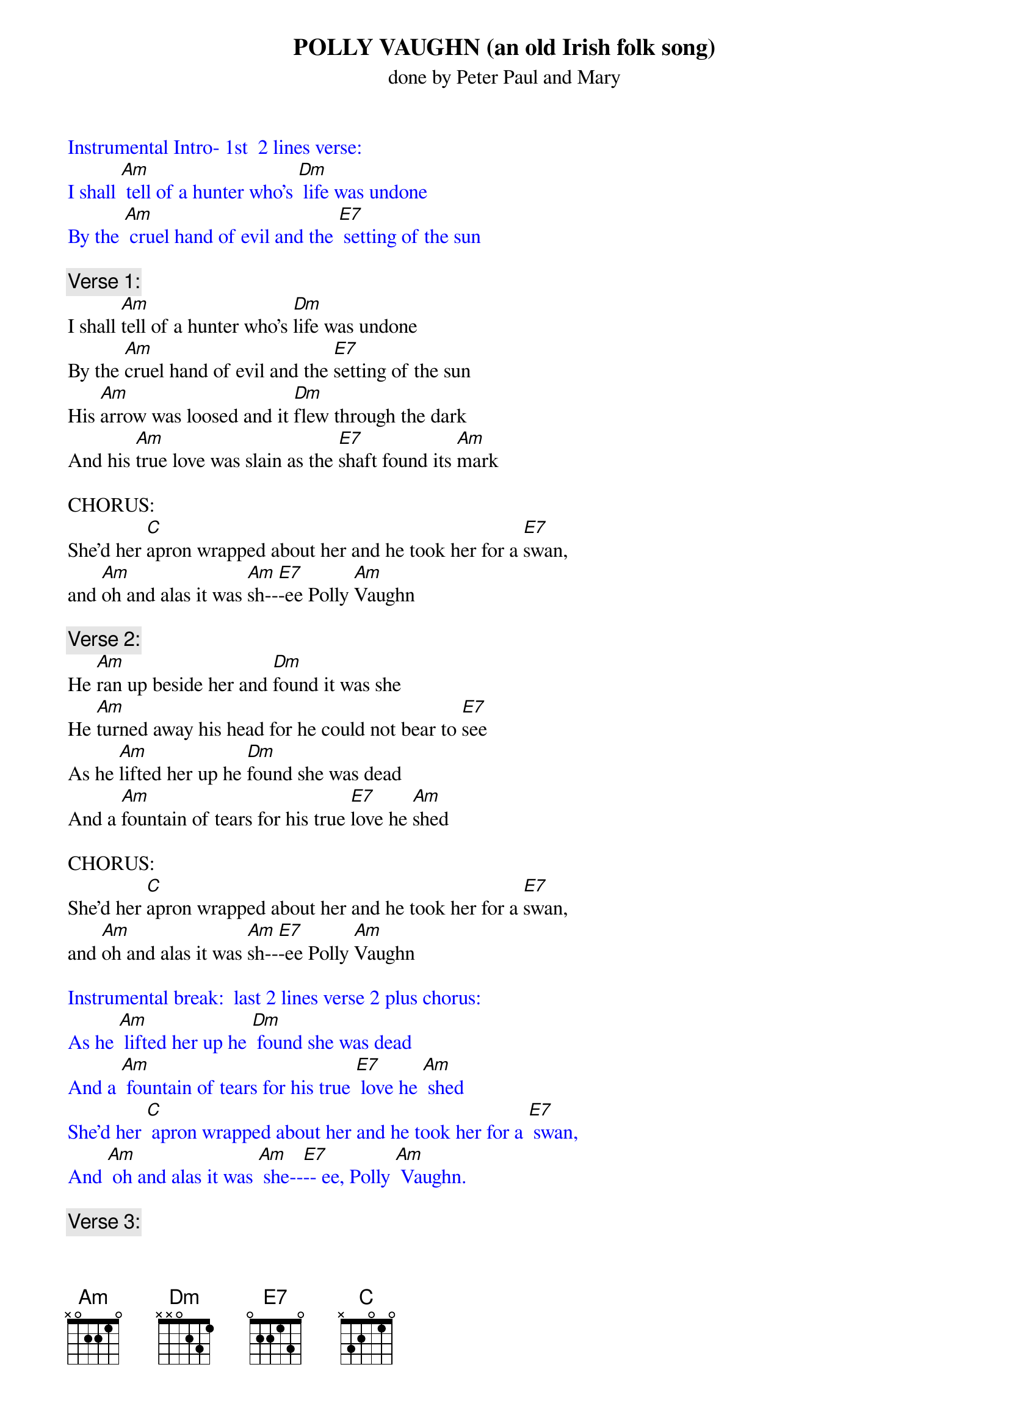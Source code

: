 {t: POLLY VAUGHN (an old Irish folk song)}
{st: done by Peter Paul and Mary}

{textcolour: blue}
Instrumental Intro- 1st  2 lines verse:
I shall [Am] tell of a hunter who's [Dm] life was undone
By the [Am] cruel hand of evil and the [E7] setting of the sun
{textcolour}

{c: Verse 1:}
I shall [Am]tell of a hunter who's [Dm]life was undone
By the [Am]cruel hand of evil and the [E7]setting of the sun
His [Am]arrow was loosed and it [Dm]flew through the dark
And his [Am]true love was slain as the [E7]shaft found its [Am]mark

CHORUS:
She'd her [C]apron wrapped about her and he took her for a [E7]swan,
and [Am]oh and alas it was [Am]sh--[E7]-ee Polly [Am]Vaughn

{c: Verse 2: }
He [Am]ran up beside her and [Dm]found it was she
He [Am]turned away his head for he could not bear to [E7]see
As he [Am]lifted her up he [Dm]found she was dead
And a [Am]fountain of tears for his true [E7]love he [Am]shed

CHORUS:
She'd her [C]apron wrapped about her and he took her for a [E7]swan,
and [Am]oh and alas it was [Am]sh--[E7]-ee Polly [Am]Vaughn

{textcolour: blue}
Instrumental break:  last 2 lines verse 2 plus chorus:
As he [Am] lifted her up he [Dm] found she was dead
And a [Am] fountain of tears for his true [E7] love he [Am] shed
She'd her [C] apron wrapped about her and he took her for a [E7] swan,
And [Am] oh and alas it was [Am] she--[E7]-- ee, Polly [Am] Vaughn.
{textcolour}

{c: Verse 3: }
He [Am]bore her away to his [Dm]home by the sea
Crying [Am]father, oh father I've murdered poor [E7]Polly
I've [Am]killed my sweet love in the [Dm]flower of her life
I'd [Am]always intended that she'd [E7]be my [Am]wife

CHORUS:
She'd her [C]apron wrapped about her and he took her for a [E7]swan,
and [Am]oh and alas it was [Am]sh--[E7]-ee Polly [Am]Vaughn

{c: Verse 4: }
He [Am]roamed near the place where his [Dm]true love was slain
He [Am]wept bitter tears, but his cries were all in [E7]vain
As he [Am]looked to the lake, a [Dm]swan glided by
And the [Am]sun slowly sank in the gray [E7]of the [Am]sky

CHORUS:
She'd her [C]apron wrapped about her and he took her for a [E7]swan,
and [Am]oh and alas it was [Am]sh--[E7]-ee Polly [Am]Vaughn

